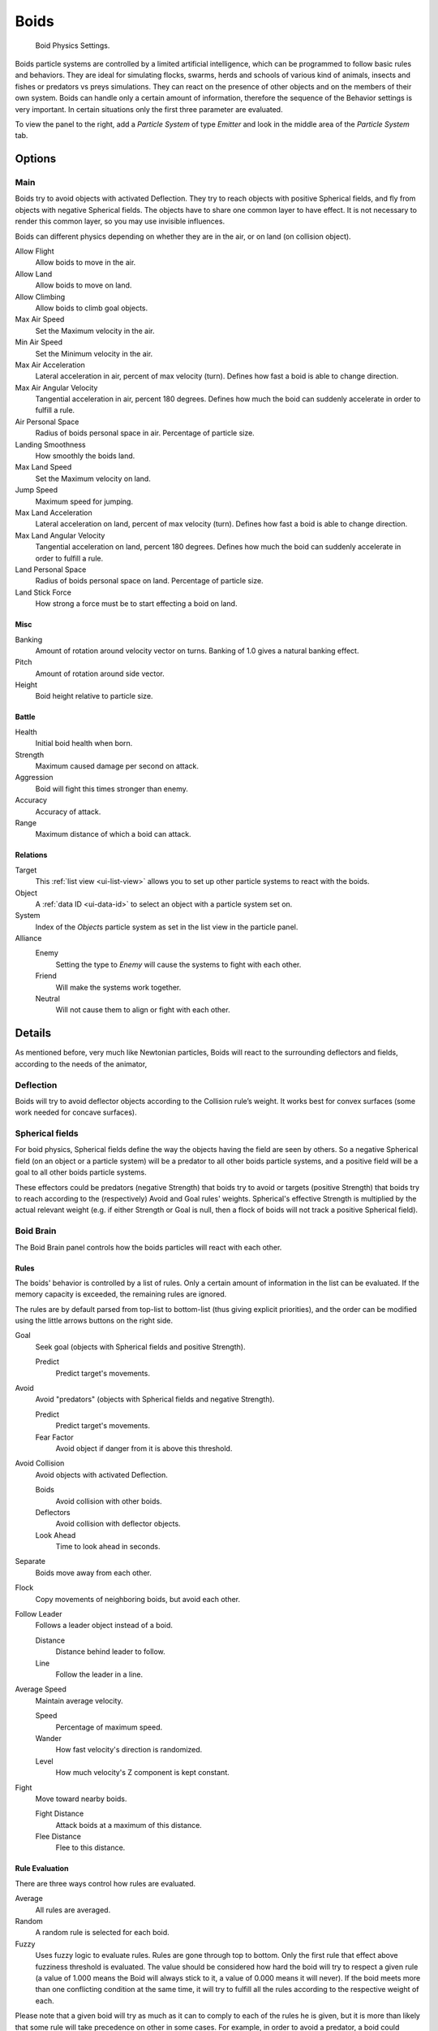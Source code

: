 .. _bpy.types.Boid:
.. _bpy.ops.boid:

*****
Boids
*****

.. figure:: /images/physics_particles_emitter_physics_boids_panel.jpg

   Boid Physics Settings.

Boids particle systems are controlled by a limited artificial intelligence,
which can be programmed to follow basic rules and behaviors.
They are ideal for simulating flocks, swarms, herds and schools of various kind of animals,
insects and fishes or predators vs preys simulations.
They can react on the presence of other objects and on the members of their own system.
Boids can handle only a certain amount of information,
therefore the sequence of the Behavior settings is very important.
In certain situations only the first three parameter are evaluated.

To view the panel to the right, add a *Particle System* of type
*Emitter* and look in the middle area of the *Particle System* tab.


Options
=======

Main
----

Boids try to avoid objects with activated Deflection.
They try to reach objects with positive Spherical fields,
and fly from objects with negative Spherical fields.
The objects have to share one common layer to have effect.
It is not necessary to render this common layer, so you may use invisible influences.

Boids can different physics depending on whether they are in the air,
or on land (on collision object).

Allow Flight
   Allow boids to move in the air.
Allow Land
   Allow boids to move on land.
Allow Climbing
   Allow boids to climb goal objects.

Max Air Speed
   Set the Maximum velocity in the air.
Min Air Speed
   Set the Minimum velocity in the air.
Max Air Acceleration
   Lateral acceleration in air, percent of max velocity (turn). Defines how fast a boid is able to change direction.
Max Air Angular Velocity
   Tangential acceleration in air, percent 180 degrees.
   Defines how much the boid can suddenly accelerate in order to fulfill a rule.
Air Personal Space
   Radius of boids personal space in air. Percentage of particle size.
Landing Smoothness
   How smoothly the boids land.

Max Land Speed
   Set the Maximum velocity on land.
Jump Speed
   Maximum speed for jumping.
Max Land Acceleration
   Lateral acceleration on land, percent of max velocity (turn). Defines how fast a boid is able to change direction.
Max Land Angular Velocity
   Tangential acceleration on land, percent 180 degrees.
   Defines how much the boid can suddenly accelerate in order to fulfill a rule.
Land Personal Space
   Radius of boids personal space on land. Percentage of particle size.
Land Stick Force
   How strong a force must be to start effecting a boid on land.


Misc
^^^^

Banking
   Amount of rotation around velocity vector on turns. Banking of 1.0 gives a natural banking effect.
Pitch
   Amount of rotation around side vector.
Height
   Boid height relative to particle size.


Battle
^^^^^^

Health
   Initial boid health when born.
Strength
   Maximum caused damage per second on attack.
Aggression
   Boid will fight this times stronger than enemy.
Accuracy
   Accuracy of attack.
Range
   Maximum distance of which a boid can attack.


Relations
^^^^^^^^^

Target
   This :ref:`list view <ui-list-view>` allows you to set up other particle systems to react with the boids.
Object
   A :ref:`data ID <ui-data-id>` to select an object with a particle system set on.
System
   Index of the *Object*\ s particle system as set in the list view in the particle panel.

Alliance
   Enemy
      Setting the type to *Enemy* will cause the systems to fight with each other.
   Friend
      Will make the systems work together.
   Neutral
      Will not cause them to align or fight with each other.


Details
=======

As mentioned before, very much like Newtonian particles,
Boids will react to the surrounding deflectors and fields,
according to the needs of the animator,


Deflection
----------

Boids will try to avoid deflector objects according to the Collision rule’s weight.
It works best for convex surfaces (some work needed for concave surfaces).


Spherical fields
----------------

For boid physics, Spherical fields define the way the objects having the field are seen by others.
So a negative Spherical field (on an object or a particle system)
will be a predator to all other boids particle systems,
and a positive field will be a goal to all other boids particle systems.

These effectors could be predators (negative Strength)
that boids try to avoid or targets (positive Strength)
that boids try to reach according to the (respectively) Avoid and Goal rules' weights.
Spherical's effective Strength is multiplied by the actual relevant weight (e.g. if either Strength or Goal is null,
then a flock of boids will not track a positive Spherical field).


Boid Brain
----------

The Boid Brain panel controls how the boids particles will react with each other.


Rules
^^^^^

The boids' behavior is controlled by a list of rules.
Only a certain amount of information in the list can be evaluated.
If the memory capacity is exceeded, the remaining rules are ignored.

The rules are by default parsed from top-list to bottom-list
(thus giving explicit priorities),
and the order can be modified using the little arrows buttons on the right side.

Goal
   Seek goal (objects with Spherical fields and positive Strength).

   Predict
      Predict target's movements.
Avoid
   Avoid "predators" (objects with Spherical fields and negative Strength).

   Predict
      Predict target's movements.
   Fear Factor
      Avoid object if danger from it is above this threshold.
Avoid Collision
   Avoid objects with activated Deflection.

   Boids
      Avoid collision with other boids.
   Deflectors
      Avoid collision with deflector objects.
   Look Ahead
      Time to look ahead in seconds.

Separate
   Boids move away from each other.
Flock
   Copy movements of neighboring boids, but avoid each other.
Follow Leader
   Follows a leader object instead of a boid.

   Distance
      Distance behind leader to follow.
   Line
      Follow the leader in a line.
Average Speed
   Maintain average velocity.

   Speed
      Percentage of maximum speed.
   Wander
      How fast velocity's direction is randomized.
   Level
      How much velocity's Z component is kept constant.
Fight
   Move toward nearby boids.

   Fight Distance
      Attack boids at a maximum of this distance.
   Flee Distance
      Flee to this distance.


Rule Evaluation
^^^^^^^^^^^^^^^

There are three ways control how rules are evaluated.

Average
   All rules are averaged.
Random
   A random rule is selected for each boid.
Fuzzy
   Uses fuzzy logic to evaluate rules. Rules are gone through top to bottom.
   Only the first rule that effect above fuzziness threshold is evaluated.
   The value should be considered how hard the boid will try to respect a given rule
   (a value of 1.000 means the Boid will always stick to it, a value of 0.000 means it will never).
   If the boid meets more than one conflicting condition at the same time,
   it will try to fulfill all the rules according to the respective weight of each.

Please note that a given boid will try as much as it can to comply to each of the rules he is
given, but it is more than likely that some rule will take precedence on other in some cases.
For example, in order to avoid a predator, a boid could probably "forget" about Collision,
Crowd and Center rules, meaning that "while panicked" it could well run into obstacles,
e.g. even if instructed not to, most of the time.

As a final note, the Collision algorithm is still not perfect and in research progress,
so you can expect wrong behaviors at some occasion. It is worked on.
